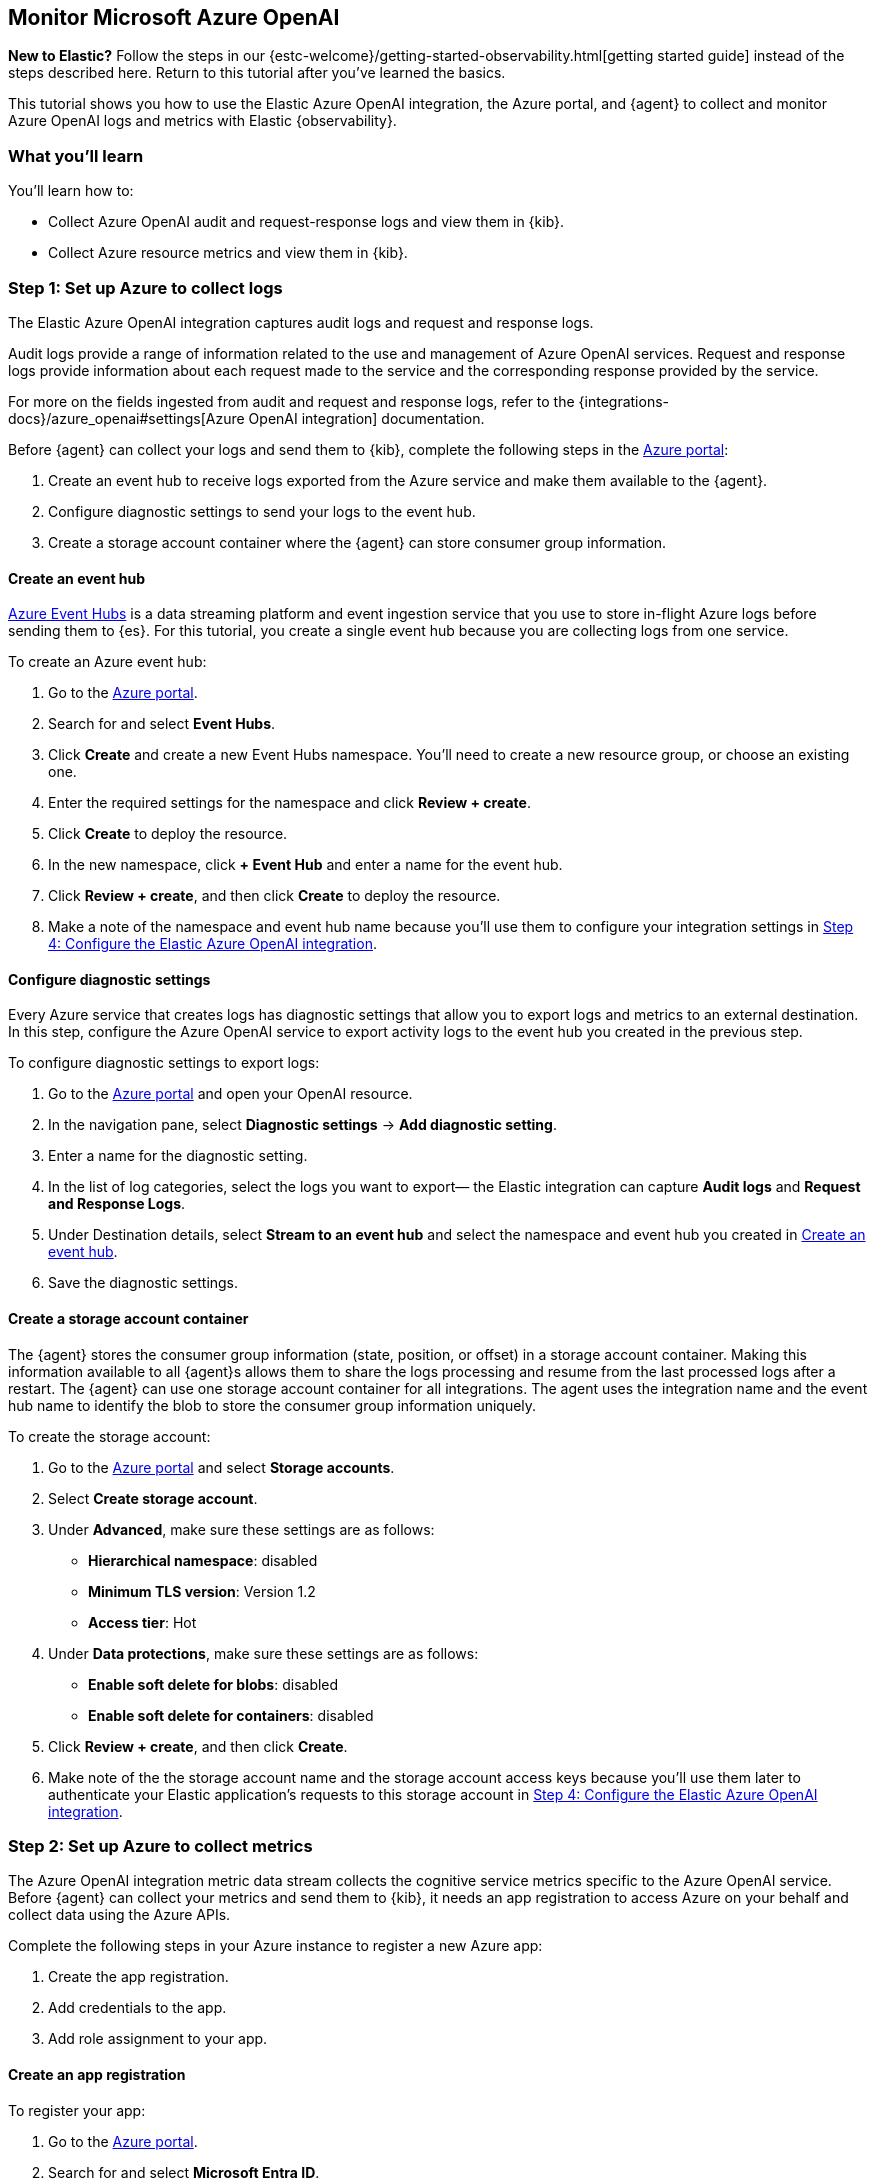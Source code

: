[[monitor-azure-openai]]
== Monitor Microsoft Azure OpenAI

****
**New to Elastic?** Follow the steps in our {estc-welcome}/getting-started-observability.html[getting started guide] instead
of the steps described here. Return to this tutorial after you've learned the
basics.
****

This tutorial shows you how to use the Elastic Azure OpenAI integration, the Azure portal, and {agent} to collect and monitor Azure OpenAI logs and metrics with Elastic {observability}.

[discrete]
[[azure-openai-what-you-learn]]
=== What you'll learn

You'll learn how to:

* Collect Azure OpenAI audit and request-response logs and view them in {kib}.
* Collect Azure resource metrics and view them in {kib}.

[discrete]
[[azure-openai-set-up-logs]]
=== Step 1: Set up Azure to collect logs

The Elastic Azure OpenAI integration captures audit logs and request and response logs.

Audit logs provide a range of information related to the use and management of Azure OpenAI services.
Request and response logs provide information about each request made to the service and the corresponding response provided by the service.

For more on the fields ingested from audit and request and response logs, refer to the {integrations-docs}/azure_openai#settings[Azure OpenAI integration] documentation.

Before {agent} can collect your logs and send them to {kib}, complete the following steps in the https://portal.azure.com/[Azure portal]:

. Create an event hub to receive logs exported from the Azure service and make them available to the {agent}.
. Configure diagnostic settings to send your logs to the event hub.
. Create a storage account container where the {agent} can store consumer group information.

[discrete]
[[azure-openai-event-hub]]
==== Create an event hub

https://learn.microsoft.com/en-us/azure/event-hubs/event-hubs-about[Azure Event Hubs]
is a data streaming platform and event ingestion service that you use to store
in-flight Azure logs before sending them to {es}. For this tutorial, you create
a single event hub because you are collecting logs from one service.

To create an Azure event hub:

. Go to the https://portal.azure.com/[Azure portal].
. Search for and select **Event Hubs**.
. Click **Create** and create a new Event Hubs namespace. You'll need to create a new resource group, or choose an existing one.
. Enter the required settings for the namespace and click **Review + create**.
. Click **Create** to deploy the resource.
. In the new namespace, click **+ Event Hub** and enter a name for the event hub.
. Click **Review + create**, and then click **Create** to deploy the resource.
. Make a note of the namespace and event hub name because you'll use them to configure your integration settings in <<azure-openai-configure-integration>>.

[discrete]
[[azure-openai-diagnostic-settings]]
==== Configure diagnostic settings

Every Azure service that creates logs has diagnostic settings that allow you to
export logs and metrics to an external destination. In this step, configure
the Azure OpenAI service to export activity logs to the event hub you created
in the previous step.

To configure diagnostic settings to export logs:

. Go to the https://portal.azure.com/[Azure portal] and open your OpenAI resource.
. In the navigation pane, select **Diagnostic settings** → **Add diagnostic setting**.
. Enter a name for the diagnostic setting.
. In the list of log categories, select the logs you want to export— the Elastic integration can capture **Audit logs** and **Request and Response Logs**.
. Under Destination details, select **Stream to an event hub** and select the namespace and event hub you created in <<azure-openai-event-hub>>.
. Save the diagnostic settings.

[discrete]
[[azure-openai-storage-account-container]]
==== Create a storage account container

The {agent} stores the consumer group information (state, position, or offset) in a storage account container.
Making this information available to all {agent}s allows them to share the logs processing and resume from the last processed logs after a restart.
The {agent} can use one storage account container for all integrations.
The agent uses the integration name and the event hub name to identify the blob to store the consumer group information uniquely.

To create the storage account:

. Go to the https://portal.azure.com/[Azure portal] and select **Storage accounts**.
. Select **Create storage account**.
. Under **Advanced**, make sure these settings are as follows:
* **Hierarchical namespace**: disabled
* **Minimum TLS version**: Version 1.2
* **Access tier**: Hot
. Under **Data protections**, make sure these settings are as follows:
* **Enable soft delete for blobs**: disabled
* **Enable soft delete for containers**: disabled
. Click **Review + create**, and then click **Create**.
. Make note of the the storage account name and the storage account access keys because you'll use them later to authenticate your Elastic application's requests to this storage account in <<azure-openai-configure-integration>>.

[discrete]
[[azure-openai-set-up-metrics]]
=== Step 2: Set up Azure to collect metrics

The Azure OpenAI integration metric data stream collects the cognitive service metrics specific to the Azure OpenAI service.
Before {agent} can collect your metrics and send them to {kib}, it needs an app registration to access Azure on your behalf and collect data using the Azure APIs.

Complete the following steps in your Azure instance to register a new Azure app:

. Create the app registration.
. Add credentials to the app.
. Add role assignment to your app.

[discrete]
[[azure-openai-create-app]]
==== Create an app registration

To register your app:

. Go to the https://portal.azure.com/[Azure portal].
. Search for and select **Microsoft Entra ID**.
. Under **Manage**, select **App registrations** → **New registration**.
. Enter a display name for your app (for example, `elastic-agent`).
. Specify who can use the app.
. A Redirect URI is unnecessary for {agent} use.
. Click **Register**.
. Make note of the **Application (client) ID** because you'll use it to specify the **Client ID** in the integration settings in <<azure-openai-configure-integration>>.

[discrete]
[[azure-openai-app-credentials]]
==== Create credentials and add them to your app

Credentials allow your app to access Azure APIs and authenticate itself, so you won't need to do anything at runtime.
The Elastic Azure OpenAI integration uses client secrets to authenticate.

To add credentials:

. From the https://portal.azure.com/[Azure portal], and select the app you created in the previous section.
. Select **Certificates & secrets** → **Client secrets** → **New client secret**.
. Add a description (for example, "{agent} client secrets").
. Select an expiration or specify a custom lifetime.
. Select **Add**.
. Make note of the **Value** in the **Client secrets** table because you'll use it to specify the **Client Secret** in <<azure-openai-configure-integration>>.
+
WARNING: The secret value is never displayed again after you leave this page. Record the value in a safe place.

[discrete]
[[azure-openai-app-role-assignment]]
==== Add role assignment to your app

. From the https://portal.azure.com/[Azure portal], search for and select **Subscriptions**.
. Select the subscription to assign the app.
. Select **Access control (IAM)**.
. Select **Add** → **Add role assignment**.
. In the **Role** tab, search for and select **Monitoring Reader**.
. Click **Next** to move to the **Members** tab.
. Select **Assign access to** → **User, group, or service principal,** and select **Select members**.
. Search for and select your app name (for example, "elastic-agent").
. Click **Select**.
. Click **Review + assign**.
. Mkae note of the **Subscription ID** and **Tenant ID** from your Microsoft Entra because you'll use these to specify settings in the integration.

[discrete]
[[azure-openai-configure-integration]]
=== Step 4: Configure the Elastic Azure OpenAI integration

. Go to the {kib} home page and click **Add integrations**.
. In the query bar, search for **Azure OpenAI** and select the Azure OpenAI integration to see more details about it.
. Click **Add Azure OpenAI**.
. Under Integration settings, configure the integration name and optionally add a description.
+
TIP: If you don't see options for configuring the integration, you're probably in a workflow designed for new deployments.
Follow the steps, then return to this tutorial when you're ready to configure the integration.

[discrete]
[[azure-openai-configure-integration-logs]]
==== Configure logs collection

To collect Azure OpenAI logs, turn on **Collect Azure OpenAI logs from Event Hub**, and specify values for the following required fields:

--
[horizontal]
**Event hub**:: The name of the event hub you created earlier.

**Connection String**:: The connection string primary key of the event hub namespace.
To learn how to get the connection string, refer to https://learn.microsoft.com/en-us/azure/event-hubs/event-hubs-get-connection-string[Get an Event Hubs connection string] in the Azure documentation.
+
TIP: Instead of copying the connection string from the RootManageSharedAccessKey policy, you should create a new shared access policy (with permission to listen) and copy the connection string from the new policy.

**Storage account**:: The name of a blob storage account that you set up in <<azure-openai-storage-account-container>>.
You can use the same storage account container for all integrations.

**Storage account key**:: A valid access key defined for the storage account you created in <<azure-openai-storage-account-container>>.
--

[discrete]
[[azure-openai-configure-integration-metrics]]
==== Configure metrics collection

To collect Azure OpenAI metrics:

. Turn on **Collect Azure OpenAI metrics**.
. Specify the following values for the following required fields:
+
--
[horizontal]
**Client ID**:: The Application (client) ID that you copied earlier when you created the service principal.

**Client secret**:: The secret value that you copied earlier.

**Tenant ID**:: The tenant ID listed on the main Azure Active Directory Page.

**Subscription ID**:: The subscription ID listed on the main Subscriptions page.
--
. After you've finished configuring your integration, click **Save and continue**.
. You'll see a notification that your integration was added. Select **Add {agent} to your hosts**.

[discrete]
[[azure-openai-install-agent]]
=== Step 5: Install {agent}

IMPORTANT: To get support for the latest API changes from Azure, we recommend
that using the latest in-service version of {agent} compatible with your
{stack}. Otherwise your integrations may not function as expected.

You can install {agent} on any host that can access the Azure account and forward
events to {es}.

. In the popup, click **Add {agent} to your hosts** to open the **Add agent**
flyout.
+
--
TIP: If you accidentally closed the popup, go to **{fleet} -> Agents**, then
click **Add agent** to access the installation instructions.

--
+
The **Add agent** flyout has two options: **Enroll in {fleet}** and **Run standalone**.
The default is to enroll the agents in {fleet}, as this reduces the amount of work on the person managing the hosts by providing a centralized management tool in {kib}.

. The enrollment token you need should already be selected.
+
NOTE: The enrollment token is specific to the {agent} policy that you just
created. When you run the command to enroll the agent in {fleet}, you will pass
in the enrollment token.

. To download, install, and enroll the {agent}, select your host operating
system and copy the installation command shown in the instructions.

. Run the command on the host where you want to install {agent}.

It takes a few minutes for {agent} to enroll in {fleet}, download the
configuration specified in the policy, and start collecting data. You can wait
to confirm incoming data, or close the window.


[discrete]
[[azure-openai-view-data]]
=== Step 6: View logs and metrics in {kib}

Now that your log and metric data is streaming to {es}, you can view them in {kib}.
You have some options when viewing your data:

* <<azure-openai-discover>>: Use Discover to find and filter your log and metric data based on specific fields.
* <<azure-openai-logs-explorer>>:
* <<azure-openai-overview-dashboard>>: Use the built-in overview dashboard for insight into your Azure OpenAI service like total requests and token usage.

[discrete]
[[azure-openai-overview-dashboard]]
==== View logs and metrics with the overview dashboard

The Elastic Azure OpenAI integration comes with a built-in overview dashboard to visualize your log and metric data
To view the integration dashboards:

. From the {kib} menu, open **Dashboards** under **Analytics**.
. Search for *Azure OpenAI*.
. Select the `[Azure OpenAI] Overview` dashboard.

From here, you'll find visualizations of important metrics for your Azure OpenAI service, like the request rate, error rate, token usage, and chat completion latency.

//Screenshot

[discrete]
[[azure-openai-discover]]
==== View logs and metrics with Discover

Go to **Discover** from the the {kib} menu under **Analytics**.
From the data view drop-down, select either `logs-*` or `metrics-*` to view specific data.
You can also create data views if, for example, you wanted to view both `logs-*` and `metrics-*` simultaneously.

[role="screenshot"]
image:images/discover-data-view-menu.png[screenshot of the Discover data view dropdown, 50%]

From here, filter your data and dive deeper into individual logs to find information and troubleshoot issues.
For a list of Azure OpenAI fields you may want to filter by, refer to the {integrations-docs}/azure_openai#settings[Azure OpenAI integration] docs.

For more on using Discover and creating data views, refer to the {kibana-ref}/discover.html[Discover] documentation.

[role="screenshot"]
image::images/azure-openai-discover.png[screenshot of the discover main page]

[discrete]
[[azure-openai-logs-explorer]]
==== View logs with Logs Explorer

To view Azure OpenAI logs, open {kib} and go to *{observability} → Logs Explorer*.
With **Logs Explorer**, you can quickly search and filter your log data, get information about the structure of log fields, and display your findings in a visualization.

[role="screenshot"]
image::images/log-explorer.png[screenshot of the logs explorer main page]

From **Logs Explorer**, you can select the Azure OpenAI integration from the data selector to view your Kubernetes data.

[role="screenshot"]
image:images/azure-open-ai-data-selector.png[screenshot of the logs explorer data selector, 50%]

From here, filter your log data and dive deeper into individual logs to find information and troubleshoot issues.
For a list of Azure OpenAI fields you may want to filter by, refer to the {integrations-docs}/azure_openai#settings[Azure OpenAI integration] documentation.

For more on Logs Explorer, refer to:

* <<explore-logs>> for an over view of Logs Explorer.
* <<logs-filter-logs-explorer>> for more on filtering logs in Logs Explorer.

[discrete]
[[azure-openai-alerts]]
=== What's next?

Now that you've ingested your Azure OpenAI logs and metrics and know how to find and visualize it, you'll want to make sure you're getting the most out of your data.
Elastic has some useful tools to help you do just that:

**Alerts**: Create threshold rules to notify you when your metrics or logs reach or exceed a specified value:
Refer to <<metrics-threshold-alert>> and <<logs-threshold-alert>> for more on setting up alerts.

**SLOs**: Set measurable targets for your Azure OpenAI service performance based on your metrics.
Once defined, you can monitor your SLOs with dashboards and alerts and track their progress against your targets over time.
Refer to <<slo>> for more on setting up and tracking SLOs.

**Machine learning (ML) jobs**: Set up ML jobs to find anomalous events and patterns in your Azure OpenAI data.
Refer to {ml-docs}/ml-ad-finding-anomalies.html[Finding anomalies] for more on setting up ML jobs.

